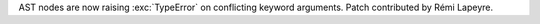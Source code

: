 AST nodes are now raising :exc:`TypeError` on conflicting keyword arguments.
Patch contributed by Rémi Lapeyre.
